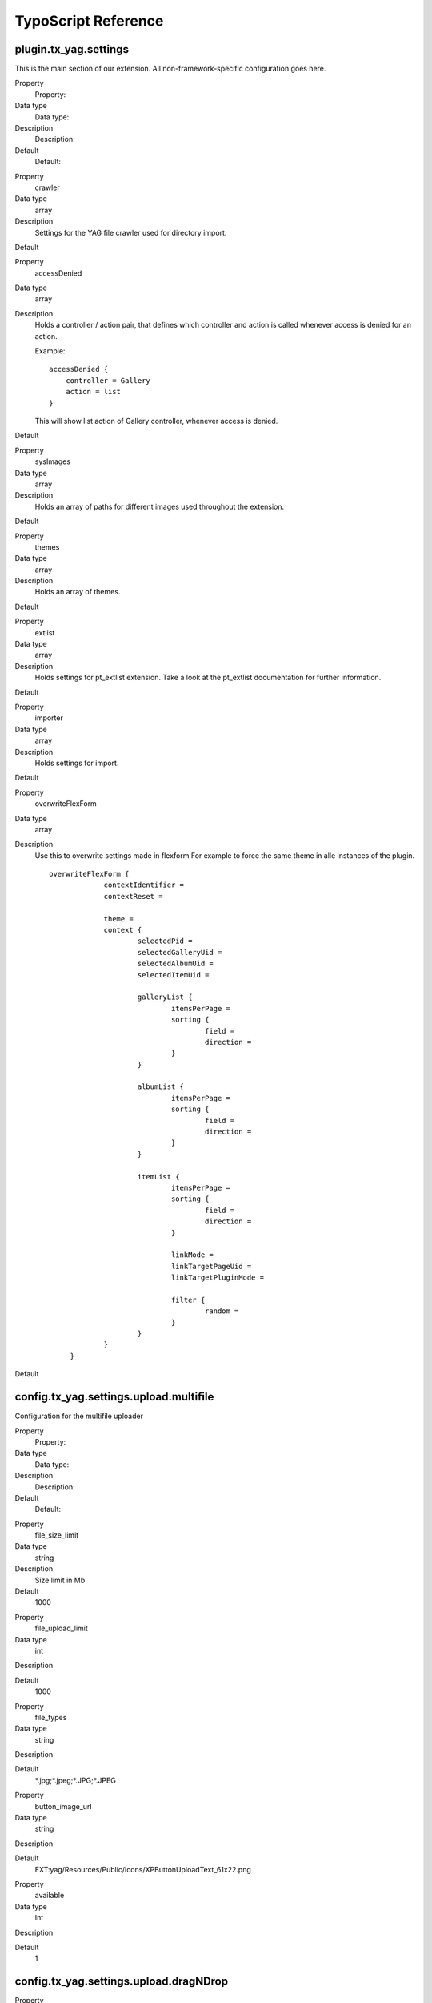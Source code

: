 ﻿

.. ==================================================
.. FOR YOUR INFORMATION
.. --------------------------------------------------
.. -*- coding: utf-8 -*- with BOM.

.. ==================================================
.. DEFINE SOME TEXTROLES
.. --------------------------------------------------
.. role::   underline
.. role::   typoscript(code)
.. role::   ts(typoscript)
   :class:  typoscript
.. role::   php(code)


TypoScript Reference
^^^^^^^^^^^^^^^^^^^^


plugin.tx\_yag.settings
"""""""""""""""""""""""

This is the main section of our extension. All non-framework-specific
configuration goes here.

.. ### BEGIN~OF~TABLE ###

.. container:: table-row

   Property
         Property:
   
   Data type
         Data type:
   
   Description
         Description:
   
   Default
         Default:


.. container:: table-row

   Property
         crawler
   
   Data type
         array
   
   Description
         Settings for the YAG file crawler used for directory import.
   
   Default


.. container:: table-row

   Property
         accessDenied
   
   Data type
         array
   
   Description
         Holds a controller / action pair, that defines which controller and
         action is called whenever access is denied for an action.
         
         Example:
         
         ::
         
            accessDenied {
                controller = Gallery
                action = list
            }
         
         This will show list action of Gallery controller, whenever access is
         denied.
   
   Default


.. container:: table-row

   Property
         sysImages
   
   Data type
         array
   
   Description
         Holds an array of paths for different images used throughout the
         extension.
   
   Default


.. container:: table-row

   Property
         themes
   
   Data type
         array
   
   Description
         Holds an array of themes.
   
   Default


.. container:: table-row

   Property
         extlist
   
   Data type
         array
   
   Description
         Holds settings for pt\_extlist extension. Take a look at the
         pt\_extlist documentation for further information.
   
   Default


.. container:: table-row

   Property
         importer
   
   Data type
         array
   
   Description
         Holds settings for import.
   
   Default


.. container:: table-row

   Property
         overwriteFlexForm
   
   Data type
         array
   
   Description
         Use this to overwrite settings made in flexform For example to force
         the same theme in alle instances of the plugin.
         
         ::
         
            overwriteFlexForm {
                         contextIdentifier =
                         contextReset =
            
                         theme =
                         context {
                                 selectedPid =
                                 selectedGalleryUid =
                                 selectedAlbumUid =
                                 selectedItemUid =
            
                                 galleryList {
                                         itemsPerPage =
                                         sorting {
                                                 field =
                                                 direction =
                                         }
                                 }
            
                                 albumList {
                                         itemsPerPage =
                                         sorting {
                                                 field =
                                                 direction =
                                         }
                                 }
            
                                 itemList {
                                         itemsPerPage =
                                         sorting {
                                                 field =
                                                 direction =
                                         }
            
                                         linkMode =
                                         linkTargetPageUid =
                                         linkTargetPluginMode =
            
                                         filter {
                                                 random =
                                         }
                                 }
                         }
                 }
   
   Default


.. ###### END~OF~TABLE ######


config.tx\_yag.settings.upload.multifile
""""""""""""""""""""""""""""""""""""""""

Configuration for the multifile uploader

.. ### BEGIN~OF~TABLE ###

.. container:: table-row

   Property
         Property:
   
   Data type
         Data type:
   
   Description
         Description:
   
   Default
         Default:


.. container:: table-row

   Property
         file\_size\_limit
   
   Data type
         string
   
   Description
         Size limit in Mb
   
   Default
         1000


.. container:: table-row

   Property
         file\_upload\_limit
   
   Data type
         int
   
   Description
   
   
   Default
         1000


.. container:: table-row

   Property
         file\_types
   
   Data type
         string
   
   Description
   
   
   Default
         \*.jpg;\*.jpeg;\*.JPG;\*.JPEG


.. container:: table-row

   Property
         button\_image\_url
   
   Data type
         string
   
   Description
   
   
   Default
         EXT:yag/Resources/Public/Icons/XPButtonUploadText\_61x22.png


.. container:: table-row

   Property
         available
   
   Data type
         Int
   
   Description
   
   
   Default
         1


.. ###### END~OF~TABLE ######


config.tx\_yag.settings.upload.dragNDrop
""""""""""""""""""""""""""""""""""""""""

.. ### BEGIN~OF~TABLE ###

.. container:: table-row

   Property
         Property:
   
   Data type
         Data type:
   
   Description
         Description:
   
   Default
         Default:


.. container:: table-row

   Property
         maxFiles
   
   Data type
         Int
   
   Description
         Size Limit in Mb
   
   Default
         1000


.. container:: table-row

   Property
         maxFileSize
   
   Data type
         int
   
   Description
   
   
   Default
         1000


.. container:: table-row

   Property
         available
   
   Data type
         Int
   
   Description
   
   
   Default
         1


.. ###### END~OF~TABLE ######


config.tx\_yag.settings.importer
""""""""""""""""""""""""""""""""

Configuration for importers

.. ### BEGIN~OF~TABLE ###

.. container:: table-row

   Property
         Property:
   
   Data type
         Data type:
   
   Description
         Description:
   
   Default
         Default:


.. container:: table-row

   Property
         parseMetaData
   
   Data type
         bool
   
   Description
         If set to 1, meta data of imported images is parsed and written to
         itemMeta table.
   
   Default
         1


.. container:: table-row

   Property
         supportedFileTypes
   
   Data type
         String
   
   Description
         Define the supported file types.
   
   Default
         jpg,jpeg,gif,png


.. container:: table-row

   Property
         generateTagsFromMetaData
   
   Data type
         bool
   
   Description
         If set to 1, keywords from meta data are imported as tags in
         corresponding table.
   
   Default
         1


.. container:: table-row

   Property
         generateResolutions
   
   Data type
         csv
   
   Description
         Comma-separated list of themes for which resoluotions are created,
         when image is imported.
   
   Default
         backend


.. container:: table-row

   Property
         importFileMask
   
   Data type
         string
   
   Description
         File mask (UNIX file mask like 666) which is used on UNIX systems for
         imported files.
   
   Default
         660


.. container:: table-row

   Property
         titleFormat
   
   Data type
         array
   
   Description
         Set the title of the uploaded image autmatically from the images
         filename or its meta data.
         
         Example:
         
         titleFormat = TEXT
         
         titleFormat.dataWrap = {field:fileName} by {field:author} /
         {field:artistWebsite}
         
         Available fields are:
         
         \- origFileName - the original filename of the import file
         
         \- fileName - Formated filename (suffix removed)
         
         And the fields of the imported meta data:
         
         \- author
         
         \- copyright
         
         \- artistMail
         
         \- artistWebsite
         
         \- description
         
         -cameraModel
         
         \- lens
         
         \- focalLength
         
         \- shutterSpeed
         
         \- aperture
         
         \- flash
         
         \- keywords
         
         \- description
         
         \- tags
   
   Default
         titleFormat = TEXT
         
         titleFormat.dataWrap = {field:fileName}


.. container:: table-row

   Property
         descriptionFromat
   
   Data type
         array
   
   Description
         Example:
         
         descriptionFormat = TEXT
         
         descriptionFormat.dataWrap = {field:description}
         
         Fields are the same as in titleFormat
   
   Default
         descriptionFormat = TEXT
         
         descriptionFormat.dataWrap = {field:description}


.. ###### END~OF~TABLE ######


plugin.tx\_yag.settings.imageProcessor
""""""""""""""""""""""""""""""""""""""

.. ### BEGIN~OF~TABLE ###

.. container:: table-row

   Property
         Property:
   
   Data type
         Data type:
   
   Description
         Description:
   
   Default
         Default:


.. container:: table-row

   Property
         meaningfulTempFilePrefix
   
   Data type
         integer
   
   Description
         MeaningfulTempFilePrefix specifies the length of the chunk of the
         original filename which is prefixed to the temp filename
   
   Default
         config.meaningfulTempFilePrefix


.. ###### END~OF~TABLE ######


config.tx\_yag.settings.customMetaData
""""""""""""""""""""""""""""""""""""""

Custom meta data fields can be defined individually per TYPO3
instance. They can be edit via the backend form and displayed within
your frontend theme.

.. ### BEGIN~OF~TABLE ###

.. container:: table-row

   Property
         Property:
   
   Data type
         Data type:
   
   Description
         Description:
   
   Default
         Default:


.. container:: table-row

   Property
         customMetaData
   
   Data type
         array
   
   Description
         Define multiple meta data fields for your own purpose.
         
         ::
         
            customMetaData {
                    people {
                            title = People
                            type = string
                    }
            }
   
   Default


.. ###### END~OF~TABLE ######


plugin.tx\_yag.settings.sysImages
"""""""""""""""""""""""""""""""""

Configuration for all kinds os images used for skinning.

.. ### BEGIN~OF~TABLE ###

.. container:: table-row

   Property
         Property:
   
   Data type
         Data type:
   
   Description
         Description:
   
   Default
         Default:


.. container:: table-row

   Property
         imageNotFound
   
   Data type
         Item file description
   
   Description
         Configures a path, title and description for an item.
         
         Example:
         
         ::
         
            sysImages {
                 imageNotFound {
                         sourceUri = typo3conf/ext/yag/Resources/Public/Icons/imageNotFound.jpg
                         title = No image found.
                         description = No image found.
                 }
            }
         
         Mind that the sourceUri of the image must be relative to TYPO3 root.
   
   Default


.. ###### END~OF~TABLE ######


plugin.tx\_yag.settings.themes
""""""""""""""""""""""""""""""

Most of the configuration for YAG can be found in themes. We have a
default theme, where you can find all the settings available in YAG.
See section 'Themes and Templates' in the Developers' chapter for
further information on how to extend themes and write your own themes.

.. ### BEGIN~OF~TABLE ###

.. container:: table-row

   Property
         Property:
   
   Data type
         Data type:
   
   Description
         Description:
   
   Default
         Default:


.. container:: table-row

   Property
         [your\_theme\_name]
   
   Data type
         array
   
   Description
         You can define your own themes here. YAG ships with a default theme
         and a backend theme.
   
   Default


.. ###### END~OF~TABLE ######


plugin.tx\_yag.settings.themes.default
""""""""""""""""""""""""""""""""""""""

In this section, you can find the settings for the default theme which
acts as basis for all other themes. Best practice for developin your
own themes is to extend this theme with your own theme like that:

::

   plugin.tx_yag.themes.[your_theme_name] < plugin.tx_yag.themes.default
   plugin.tx_yag.themes.[your_theme_name] {
      # … your theme specific settings
   }

.. ### BEGIN~OF~TABLE ###

.. container:: table-row

   Property
         Property:
   
   Data type
         Data type:
   
   Description
         Description:
   
   Default
         Default:


.. container:: table-row

   Property
         showBreadcrumbs
   
   Data type
         bool
   
   Description
         If set to 1, breadcrumbs are shown as navigation.
   
   Default
         1


.. container:: table-row

   Property
         resolutionConfigs
   
   Data type
         array
   
   Description
         Configuration for image resolutions. You can define the resolutions of
         thumbnails, single images etc. here.
         
         ::
         
            resolutionConfigs {
                 thumb {
                         width = 150c
                         height = 150c
                 }
                 
                 medium {
                         maxW = 800
                         maxH = 600
                 }
            }
         
         In the default theme, thumb for thumbnails and medium for medium sized
         images in single view are defined and used. For your own template, you
         can define any kind of resolutions with the name of your choice.
         
         A resolution configuration can consist of any parameter that the TYPO3
         IMAGE type provides, including image manipulation via GIFBUILDER.
   
   Default


.. container:: table-row

   Property
         gallery
   
   Data type
         array
   
   Description
         Gallery specific settings of your theme. See section below
   
   Default


.. container:: table-row

   Property
         album
   
   Data type
         array
   
   Description
         Album specific settings of your gallery. See section below
   
   Default


.. container:: table-row

   Property
         extlist
   
   Data type
         array
   
   Description
         This section configures pt\_extlist specific settings for YAG. See
         pt\_extlist documentaiton for further information.
   
   Default


.. container:: table-row

   Property
         itemList
   
   Data type
         array
   
   Description
         This section configures the list of images shown, when you click on an
         album. See section below for further information.
   
   Default


.. container:: table-row

   Property
         item
   
   Data type
         array
   
   Description
         This section configures single view of an item. See section below for
         further information.
   
   Default


.. container:: table-row

   Property
         includeLibJS
   
   Data type
         CSV
   
   Description
         Comma-separated list of defined librarys from wich you want to include
         javascript files.
         
         Defined libraries are jQuery, jQueryUi, jQueryShadowBox
   
   Default


.. container:: table-row

   Property
         includeLibCSS
   
   Data type
         CSV
   
   Description
         Comma-separated list of defined librarys from wich you want to include
         CSS files.
         
         Defined libraries are jQuery, jQueryUi, jQueryShadowBox
   
   Default


.. container:: table-row

   Property
         includeJS
   
   Data type
         arary
   
   Description
         Define JS files which should be included in the page header. Same
         schema as in page.
   
   Default


.. container:: table-row

   Property
         includeJS
   
   Data type
         array
   
   Description
         Define CSS files which should be included in the page header. Same
         schema as in page.
   
   Default


.. ###### END~OF~TABLE ######


plugin.tx\_yag.settings.themes.default.feed
"""""""""""""""""""""""""""""""""""""""""""

.. ### BEGIN~OF~TABLE ###

.. container:: table-row

   Property
         Property:
   
   Data type
         Data type:
   
   Description
         Description:
   
   Default
         Default:


.. container:: table-row

   Property
         Active
   
   Data type
         bool
   
   Description
         Activate the feed
   
   Default
         0


.. container:: table-row

   Property
         title
   
   Data type
         String
   
   Description
         The feeds title
   
   Default
         YAG Gallery Feed


.. container:: table-row

   Property
         description
   
   Data type
         String
   
   Description
         The feeds description
   
   Default
         ::
         
            Description


.. container:: table-row

   Property
         Author
   
   Data type
         String
   
   Description
         The feeds author
   
   Default
         The Photographer


.. container:: table-row

   Property
         Language
   
   Data type
         String
   
   Description
         The feed language
   
   Default
         ::
         
            de_de


.. ###### END~OF~TABLE ######


plugin.tx\_yag.settings.themes.default.galleryList
""""""""""""""""""""""""""""""""""""""""""""""""""

Gallery specific settings of your theme.

.. ### BEGIN~OF~TABLE ###

.. container:: table-row

   Property
         Property:
   
   Data type
         Data type:
   
   Description
         Description:
   
   Default
         Default:


.. container:: table-row

   Property
         columnCount
   
   Data type
         int
   
   Description
         Number of columns used for rendering gallery overview.
   
   Default
         2


.. container:: table-row

   Property
         GalleryThumbPartial
   
   Data type
         String
   
   Description
         Pathand filename of the gallery thumb partial.
   
   Default
         Gallery/GalleryThumb.html


.. container:: table-row

   Property
         pagerIdentifier
   
   Data type
         String
   
   Description
         Pager Identifier
         
         default / delta
   
   Default
         ::
         
            Default


.. container:: table-row

   Property
         pagerPartial
   
   Data type
         String
   
   Description
         Path to Pagerpartial
         
         - Pager/Default
         
         - Pager/Delta
   
   Default
         ::
         
            Pager/Default


.. ###### END~OF~TABLE ######


plugin.tx\_yag.settings.themes.default.albumList
""""""""""""""""""""""""""""""""""""""""""""""""

Album specific settings of your theme.

.. ### BEGIN~OF~TABLE ###

.. container:: table-row

   Property
         Property:
   
   Data type
         Data type:
   
   Description
         Description:
   
   Default
         Default:


.. container:: table-row

   Property
         itemsPerPage
   
   Data type
         int
   
   Description
         Number of albums shown on album list
   
   Default
         12


.. container:: table-row

   Property
         showBreadcrumbs
   
   Data type
         bool
   
   Description
         If set to 1, breadcrumbs are shown on album page.
   
   Default
         1


.. container:: table-row

   Property
         columnCount
   
   Data type
         int
   
   Description
         Number of columns used for rendering album list.
   
   Default
         2


.. container:: table-row

   Property
         AlbumThumbPartial
   
   Data type
         String
   
   Description
         Pathand filename of the album thumb partial.
   
   Default
         Album/AlbumThumb.html


.. container:: table-row

   Property
         pagerIdentifier
   
   Data type
         String
   
   Description
         Pager Identifier
         
         default / delta
   
   Default
         ::
         
            Default


.. container:: table-row

   Property
         pagerPartial
   
   Data type
         String
   
   Description
         Path to Pagerpartial
         
         - Pager/Default
         
         - Pager/Delta
   
   Default
         ::
         
            Pager/Default


.. ###### END~OF~TABLE ######


plugin.tx\_yag.settings.themes.default.extlist
""""""""""""""""""""""""""""""""""""""""""""""

pt\_extlist specific settings of your theme. See pt\_extlist
documentation for further information.


plugin.tx\_yag.settings.themes.default.itemList
"""""""""""""""""""""""""""""""""""""""""""""""

Configuration of image list of your theme.

.. ### BEGIN~OF~TABLE ###

.. container:: table-row

   Property
         Property:
   
   Data type
         Data type:
   
   Description
         Description:
   
   Default
         Default:


.. container:: table-row

   Property
         itemsPerPage
   
   Data type
         int
   
   Description
         Number of images shown on a single page.
   
   Default
         12


.. container:: table-row

   Property
         columnCount
   
   Data type
         int
   
   Description
         Number of columns used to render images on image list.
   
   Default
         4


.. container:: table-row

   Property
         showTitle
   
   Data type
         bool
   
   Description
         If set to 1, album title is shown on overview page.
   
   Default
         1


.. container:: table-row

   Property
         imageThumbPartial
   
   Data type
         path
   
   Description
         Path to partial used to render an image in image list. This can be
         Extbase path (relative to EXT:yag/Resources/Private/Partials):
         
         ::
         
            Image/ImageThumb
         
         or common TS resource path to set offer paths:
         
         ::
         
            EXT:yag/Resources/Private/Partials/Image/ImageThumb.html
   
   Default
         ::
         
            Image/ImageThumb


.. container:: table-row

   Property
         imageAdminThumbPartial
   
   Data type
         path
   
   Description
         Not used at the moment.
   
   Default


.. container:: table-row

   Property
         pagerPartial
   
   Data type
         path
   
   Description
         Path to partial used to render a pager in image list. This can be
         Extbase path (relative to EXT:yag/Resources/Private/Partials):
         
         ::
         
            Pager
         
         or common TS resource path to set offer paths:
         
         ::
         
            EXT:yag/Resources/Private/Partials/Pager.html
         
         This is especially useful, if you want to add additional parameters to
         the links generated by the pager, as in the following example:
         
         ::
         
            <extlist:link.action addQueryString="true" controller="{controller}" action="{action}" arguments="{extlist:namespace.GPArray(object:'{pagerCollection}' arguments:'page:{i}')}">{pageNumber}</extlist:link.action>
   
   Default
         ::
         
            Pager


.. container:: table-row

   Property
         pagerIdentifier
   
   Data type
         String
   
   Description
         Pager Identifier
         
         default / delta
   
   Default
         ::
         
            Default


.. container:: table-row

   Property
         pagerPartial
   
   Data type
         String
   
   Description
         Path to Pagerpartial
         
         - Pager/Default
         
         - Pager/Delta
   
   Default
         ::
         
            Pager/Default


.. container:: table-row

   Property
         linkMode
   
   Data type
         string
   
   Description
         Link mode [show\|link]
   
   Default
         ::
         
            show


.. container:: table-row

   Property
         linkTargetPageUid
   
   Data type
         integer
   
   Description
         The page uid of the target page
   
   Default


.. container:: table-row

   Property
         linkTargetPluginMode
   
   Data type
         string
   
   Description
         The plugin mode on the target page
   
   Default
         ::
         
            Album


.. container:: table-row

   Property
         Filter.random
   
   Data type
         Boolean
   
   Description
         Activates the random uid filter
   
   Default
         ::
         
            0


.. ###### END~OF~TABLE ######


plugin.tx\_yag.settings.themes.default.itemList.zipDownload
"""""""""""""""""""""""""""""""""""""""""""""""""""""""""""

.. ### BEGIN~OF~TABLE ###

.. container:: table-row

   Property
         Property:
   
   Data type
         Data type:
   
   Description
         Description:
   
   Default
         Default:


.. container:: table-row

   Property
         active
   
   Data type
         int
   
   Description
         Activate / Deactivate the zip download
   
   Default
         0


.. container:: table-row

   Property
         fileNameFormat
   
   Data type
         array
   
   Description
         Defines the zip file name. Currently available fields are gallery and
         album:
         
         fileNameFormat = TEXT
         
         fileNameFormat.dataWrap = {field:album}.zip
   
   Default
         {field:album}.zip


.. container:: table-row

   Property
         resolution
   
   Data type
         String
   
   Description
         Name of the resolution in which the images are packed.
   
   Default
         ::
         
            original


.. ###### END~OF~TABLE ######


plugin.tx\_yag.settings.themes.default.item
"""""""""""""""""""""""""""""""""""""""""""

Configuration of image single view of your theme.

.. ### BEGIN~OF~TABLE ###

.. container:: table-row

   Property
         Property:
   
   Data type
         Data type:
   
   Description
         Description:
   
   Default
         Default:


.. container:: table-row

   Property
         showItemMeta
   
   Data type
         bool
   
   Description
         If set to 1, metadata of image will be shown in single view.
   
   Default
         1


.. container:: table-row

   Property
         itemMetaPartial
   
   Data type
         path
   
   Description
         Path to partial used to render image meta data (EXIF etc.). This can
         be Extbase path (relative to EXT:yag/Resources/Private/Partials):
         
         ::
         
            Image/ImageMeta
         
         or common TS resource path to set offer paths:
         
         ::
         
            EXT:yag/Resources/Private/Partials/Image/ImageMeta.html
   
   Default
         ::
         
            Image/ImageMeta


.. container:: table-row

   Property
         showTitle
   
   Data type
         bool
   
   Description
         Show the item title beneath the image
   
   Default
         ::
         
            1


.. container:: table-row

   Property
         showDescription
   
   Data type
         bool
   
   Description
         Show the item description beneath the image
   
   Default
         ::
         
            1


.. container:: table-row

   Property
         showPager
   
   Data type
         Bool
   
   Description
         Show the back / forward pager
   
   Default
         ::
         
            1


.. container:: table-row

   Property
         showItemMeta
   
   Data type
         bool
   
   Description
         Show Meta information for an item (including title and description)
   
   Default
         ::
         
            1


.. container:: table-row

   Property
         showOriginalDownloadLink
   
   Data type
         bool
   
   Description
         Show download link to original item
   
   Default
         ::
         
            1


.. container:: table-row

   Property
         pagerPartial
   
   Data type
         string
   
   Description
         Path to pager partial
   
   Default
         ::
         
            Pager/SingleItem


.. container:: table-row

   Property
         itemMetaPartial
   
   Data type
         string
   
   Description
         Path to item meta partial
   
   Default
         ::
         
            Image/ImageMeta


.. ###### END~OF~TABLE ######


plugin.tx\_yag.settings.themes.default.item.interaction
"""""""""""""""""""""""""""""""""""""""""""""""""""""""

Configures optional visitor interaction services

.. ### BEGIN~OF~TABLE ###

.. container:: table-row

   Property
         Property:
   
   Data type
         Data type:
   
   Description
         Description:
   
   Default
         Default:


.. container:: table-row

   Property
         socialSharePrivacy
   
   Data type
         array
   
   Description
         Configuration for the social share privacy widget:
   
   Default


.. container:: table-row

   Property
         disqus.path
   
   Data type
         string
   
   Description
         Path to the partial
   
   Default
         Interaction/SocialSharePrivacy


.. container:: table-row

   Property
         socialSharePrivacy.show
   
   Data type
         bool
   
   Description
         Activate the widget
   
   Default
         0


.. container:: table-row

   Property
         socialSharePrivacy.settings
   
   Data type
         array
   
   Description
         info\_link = http://panzi.github.com/SocialSharePrivacy/
         
         language = en
         
         services {
         
         buffer.status = false
         
         delicious.status = false
         
         disqus.status = false
         
         mail.status = false
         
         flattr.status = false
         
         linkedin.status = false
         
         pinterest.status = false
         
         reddit.status = false
         
         stumbleupon.status = false
         
         tumblr.status = false
         
         xing.status = false
         
         facebook.status = true
         
         twitter.status = true
         
         gplus.status = true
         
         }
   
   Default


.. container:: table-row

   Property
         socialSharePrivacy.path
   
   Data type
         string
   
   Description
         Path to the partial
   
   Default
         Interaction/SocialSharePrivacy


.. container:: table-row

   Property
         disqus.show
   
   Data type
         bool
   
   Description
         Activate the widget
   
   Default
         0


.. container:: table-row

   Property
         disqus.settings
   
   Data type
         array
   
   Description
         disqus\_shortname = YourDisQusName
   
   Default


.. ###### END~OF~TABLE ######


module.tx\_yag.settings
"""""""""""""""""""""""

Holds settings for the backend of YAG. The content of this setting is
the same as plugin.tx\_yag.settings.

